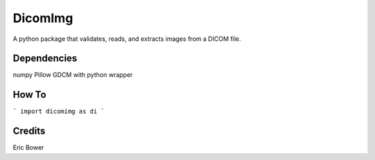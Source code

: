 
DicomImg
========

A python package that validates, reads, and extracts images from a DICOM file.

Dependencies 
--------
numpy
Pillow
GDCM with python wrapper

How To
--------

```
import dicomimg as di
```

Credits
--------

Eric Bower